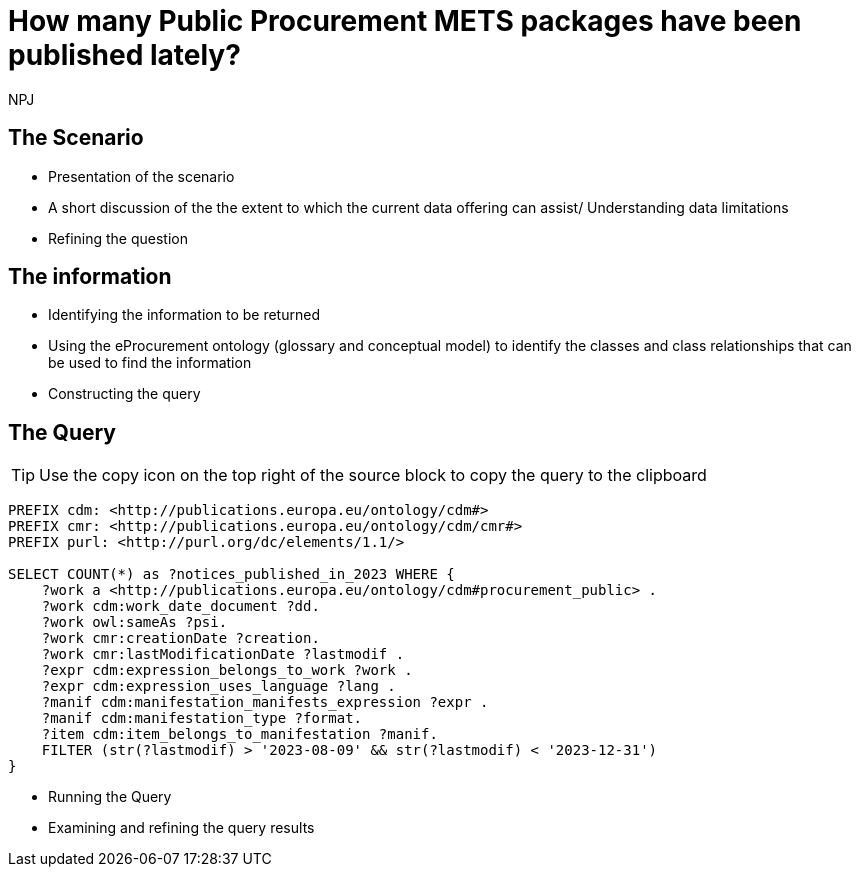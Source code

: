 :doctitle: How many Public Procurement METS packages have been published lately?
:doccode: ods-main-prod-201

:author: NPJ
:authoremail: nicole-anne.paterson-jones@ext.ec.europa.eu
:docdate: July 2024

== The Scenario
* Presentation of the scenario
* A short discussion of the the extent to which the current data offering can assist/ Understanding data limitations
* Refining the question

== The information
* Identifying the information to be returned
* Using the eProcurement ontology (glossary and conceptual model) to identify the classes and class relationships that can be used to find the information
* Constructing the query

== The Query

TIP: Use the copy icon on the top right of the source block to copy the query to the clipboard

[source]
----
PREFIX cdm: <http://publications.europa.eu/ontology/cdm#>
PREFIX cmr: <http://publications.europa.eu/ontology/cdm/cmr#>
PREFIX purl: <http://purl.org/dc/elements/1.1/>

SELECT COUNT(*) as ?notices_published_in_2023 WHERE {
    ?work a <http://publications.europa.eu/ontology/cdm#procurement_public> .
    ?work cdm:work_date_document ?dd.
    ?work owl:sameAs ?psi.
    ?work cmr:creationDate ?creation.
    ?work cmr:lastModificationDate ?lastmodif .
    ?expr cdm:expression_belongs_to_work ?work .
    ?expr cdm:expression_uses_language ?lang .
    ?manif cdm:manifestation_manifests_expression ?expr .
    ?manif cdm:manifestation_type ?format.
    ?item cdm:item_belongs_to_manifestation ?manif.
    FILTER (str(?lastmodif) > '2023-08-09' && str(?lastmodif) < '2023-12-31')
}
----

* Running the Query
* Examining and refining the query results